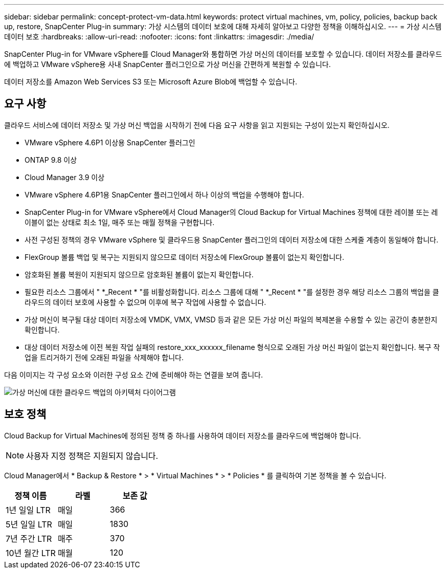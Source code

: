 ---
sidebar: sidebar 
permalink: concept-protect-vm-data.html 
keywords: protect virtual machines, vm, policy, policies, backup back up, restore, SnapCenter Plug-in 
summary: 가상 시스템의 데이터 보호에 대해 자세히 알아보고 다양한 정책을 이해하십시오. 
---
= 가상 시스템 데이터 보호
:hardbreaks:
:allow-uri-read: 
:nofooter: 
:icons: font
:linkattrs: 
:imagesdir: ./media/


[role="lead"]
SnapCenter Plug-in for VMware vSphere를 Cloud Manager와 통합하면 가상 머신의 데이터를 보호할 수 있습니다. 데이터 저장소를 클라우드에 백업하고 VMware vSphere용 사내 SnapCenter 플러그인으로 가상 머신을 간편하게 복원할 수 있습니다.

데이터 저장소를 Amazon Web Services S3 또는 Microsoft Azure Blob에 백업할 수 있습니다.



== 요구 사항

클라우드 서비스에 데이터 저장소 및 가상 머신 백업을 시작하기 전에 다음 요구 사항을 읽고 지원되는 구성이 있는지 확인하십시오.

* VMware vSphere 4.6P1 이상용 SnapCenter 플러그인
* ONTAP 9.8 이상
* Cloud Manager 3.9 이상
* VMware vSphere 4.6P1용 SnapCenter 플러그인에서 하나 이상의 백업을 수행해야 합니다.
* SnapCenter Plug-in for VMware vSphere에서 Cloud Manager의 Cloud Backup for Virtual Machines 정책에 대한 레이블 또는 레이블이 없는 상태로 최소 1일, 매주 또는 매월 정책을 구현합니다.
* 사전 구성된 정책의 경우 VMware vSphere 및 클라우드용 SnapCenter 플러그인의 데이터 저장소에 대한 스케줄 계층이 동일해야 합니다.
* FlexGroup 볼륨 백업 및 복구는 지원되지 않으므로 데이터 저장소에 FlexGroup 볼륨이 없는지 확인합니다.
* 암호화된 볼륨 복원이 지원되지 않으므로 암호화된 볼륨이 없는지 확인합니다.
* 필요한 리소스 그룹에서 " *_Recent * "를 비활성화합니다. 리소스 그룹에 대해 " *_Recent * "를 설정한 경우 해당 리소스 그룹의 백업을 클라우드의 데이터 보호에 사용할 수 없으며 이후에 복구 작업에 사용할 수 없습니다.
* 가상 머신이 복구될 대상 데이터 저장소에 VMDK, VMX, VMSD 등과 같은 모든 가상 머신 파일의 복제본을 수용할 수 있는 공간이 충분한지 확인합니다.
* 대상 데이터 저장소에 이전 복원 작업 실패의 restore_xxx_xxxxxx_filename 형식으로 오래된 가상 머신 파일이 없는지 확인합니다. 복구 작업을 트리거하기 전에 오래된 파일을 삭제해야 합니다.


다음 이미지는 각 구성 요소와 이러한 구성 요소 간에 준비해야 하는 연결을 보여 줍니다.

image:cloud_backup_vm.png["가상 머신에 대한 클라우드 백업의 아키텍처 다이어그램"]



== 보호 정책

Cloud Backup for Virtual Machines에 정의된 정책 중 하나를 사용하여 데이터 저장소를 클라우드에 백업해야 합니다.


NOTE: 사용자 지정 정책은 지원되지 않습니다.

Cloud Manager에서 * Backup & Restore * > * Virtual Machines * > * Policies * 를 클릭하여 기본 정책을 볼 수 있습니다.

|===
| 정책 이름 | 라벨 | 보존 값 


 a| 
1년 일일 LTR
 a| 
매일
 a| 
366



 a| 
5년 일일 LTR
 a| 
매일
 a| 
1830



 a| 
7년 주간 LTR
 a| 
매주
 a| 
370



 a| 
10년 월간 LTR
 a| 
매월
 a| 
120

|===